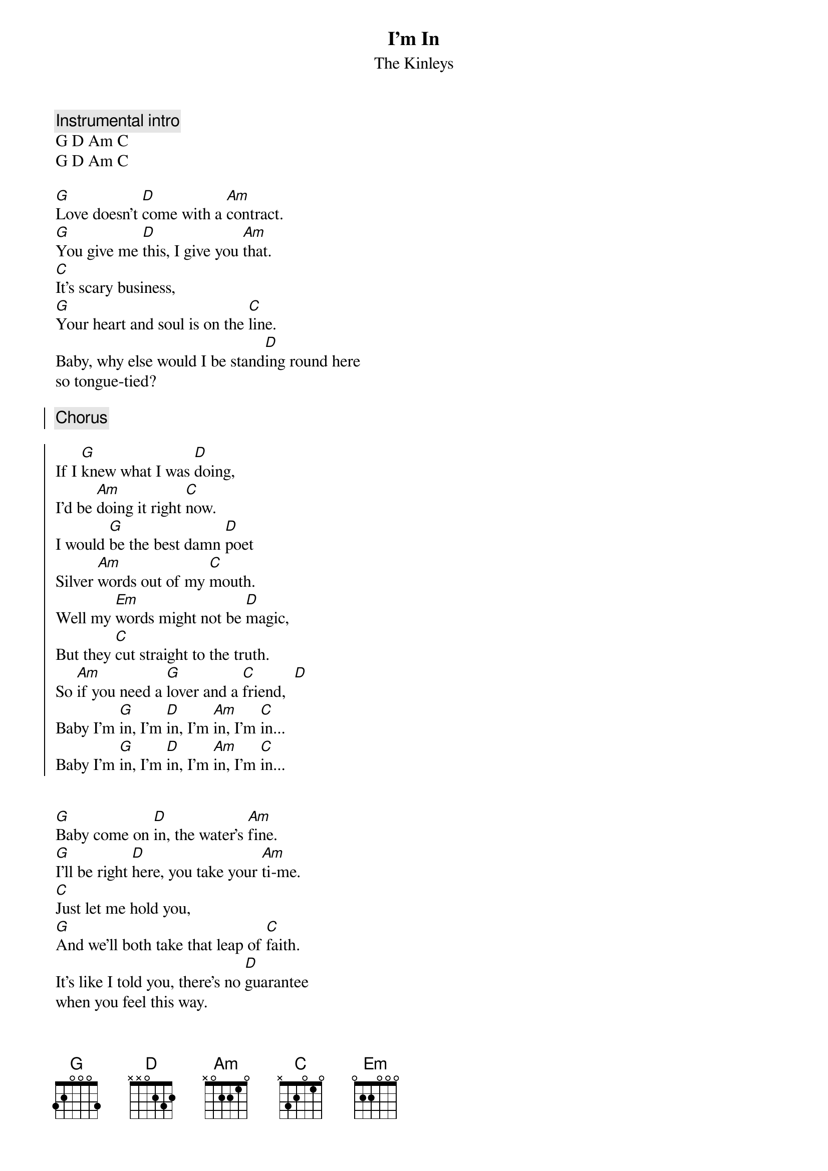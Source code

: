 {t:I'm In}
{st:The Kinleys}

{c:Instrumental intro}
G D Am C
G D Am C

[G]Love doesn't [D]come with a [Am]contract.
[G]You give me [D]this, I give you [Am]that.
[C]It's scary business,
[G]Your heart and soul is on the [C]line.
Baby, why else would I be stand[D]ing round here
so tongue-tied?
 
{soc}
{c:Chorus}

If I [G]knew what I was [D]doing,
I'd be [Am]doing it right [C]now.
I would [G]be the best damn [D]poet
Silver [Am]words out of my [C]mouth.
Well my [Em]words might not be [D]magic,
But they [C]cut straight to the truth.
So [Am]if you need a [G]lover and a [C]friend,  [D]
Baby I'm [G]in, I'm [D]in, I'm [Am]in, I'm [C]in...
Baby I'm [G]in, I'm [D]in, I'm [Am]in, I'm [C]in...
{eoc}
 
 
[G]Baby come on [D]in, the water's [Am]fine.
[G]I'll be right [D]here, you take your [Am]ti-me.
[C]Just let me hold you,
[G]And we'll both take that leap of [C]faith.
It's like I told you, there's no [D]guarantee
when you feel this way.

{colb}

{c:Repeat Chorus}
 
{sob}
{c:Bridge}

[G]Baby come here next to me,
I'll [D]show you how good it can be.
I'll [Am]breathe each breath you breathe I can
[C]Pour out every[D]thing I am.
{eob}

{c:Solo}
C G Bb D
 
If I [G]knew what I was [D]doing,
I'd be [Am]doing it right [C]now.
I would [G]be the best damn [D]poet
Silver [Am]words out of my [C]mouth.
Well my [Em]words might not be [D]magic,
But they [C]cut straight to the truth.
So [Am]if you need a [G]lover and a [C]friend,
If you need a [G]lover,
So [Am]if you need a [G]lover and a [C]friend,  [D]
Bayy I'm baby I'm baby I'm [G]in, I'm [D]in, I'm [Am]in, I'm [C]in...
Baby I'm [G]in, I'm [D]in, I'm [Am]in, I'm [C]in...
 
{c:Repeat Bridge}

{c:Repeat Bridge Chords x2}

{c:Fade out}

